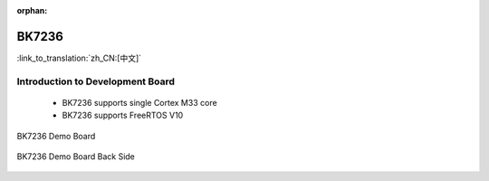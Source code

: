 :orphan:

.. _bk7236:


BK7236
===================

:link_to_translation:`zh_CN:[中文]`

Introduction to Development Board
------------------------------------------------------------------------

 - BK7236 supports single Cortex M33 core
 - BK7236 supports FreeRTOS V10


.. figure:: ../../_static/demo_board_7236.png
    :align: center
    :alt: BK7236 Demo Board
    :figclass: align-center

    BK7236 Demo Board


.. figure:: ../../_static/demo_board_7236_02.png
    :align: center
    :alt: BK7236 Demo Board Back Side
    :figclass: align-center

    BK7236 Demo Board Back Side
